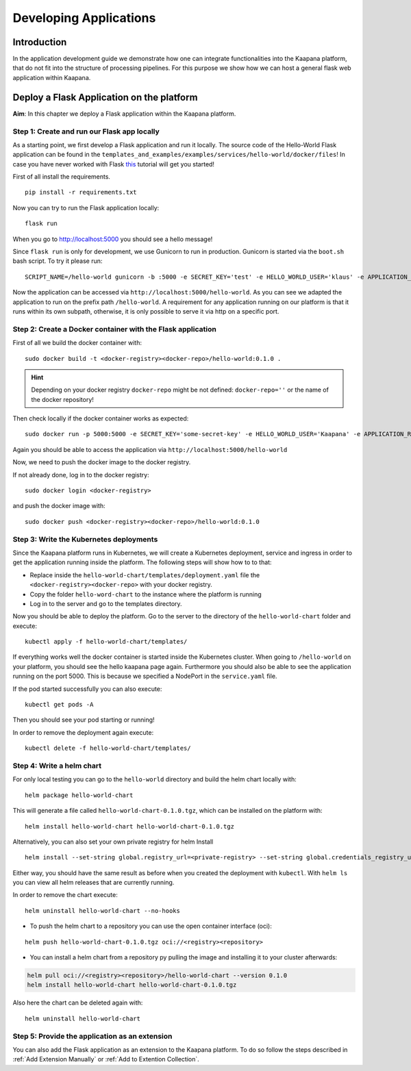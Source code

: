 .. _application_dev_guide:

=======================
Developing Applications
=======================

Introduction
------------

In the application development guide we demonstrate how one can integrate functionalities into the Kaapana platform, that do not fit into the
structure of processing pipelines. For this purpose we show how we can host a general flask web application within Kaapana.

.. _Deploy a Flask Application on the platform:

Deploy a Flask Application on the platform
------------------------------------------

**Aim**: In this chapter we deploy a Flask application within the Kaapana platform. 

Step 1: Create and run our Flask app locally
********************************************
As a starting point, we first develop a Flask application and run it locally. The source code of the Hello-World Flask application can be found in the ``templates_and_examples/examples/services/hello-world/docker/files``! In case you have never worked with Flask `this  <https://blog.miguelgrinberg.com/post/the-flask-mega-tutorial-part-i-hello-world>`_ tutorial will get you started!


First of all install the requirements.

::

   pip install -r requirements.txt

Now you can try to run the Flask application locally:

::

    flask run

When you go to http://localhost:5000 you should see a hello message!

Since ``flask run`` is only for development, we use Gunicorn to run in production. Gunicorn is started via the ``boot.sh`` bash script. To try it please run:

::

    SCRIPT_NAME=/hello-world gunicorn -b :5000 -e SECRET_KEY='test' -e HELLO_WORLD_USER='klaus' -e APPLICATION_ROOT='/hello-world' run:app

Now the application can be accessed via ``http://localhost:5000/hello-world``. As you can see we adapted the application to run on the prefix path ``/hello-world``. A requirement for any application running on our platform is that it runs within its own subpath, otherwise, it is only possible to serve it via http on a specific port.


Step 2: Create a Docker container with the Flask application
************************************************************

First of all we build the docker container with:

::

   sudo docker build -t <docker-registry><docker-repo>/hello-world:0.1.0 .

.. hint::

  | Depending on your docker registry ``docker-repo`` might be not defined: ``docker-repo=''`` or the name of the docker repository!


Then check locally if the docker container works as expected:

::

   sudo docker run -p 5000:5000 -e SECRET_KEY='some-secret-key' -e HELLO_WORLD_USER='Kaapana' -e APPLICATION_ROOT='/hello-world' <docker-registry><docker-repo>/hello-world:0.1.0

Again you should be able to access the application via ``http://localhost:5000/hello-world``

Now, we need to push the docker image to the docker registry.

If not already done, log in to the docker registry:

::

   sudo docker login <docker-registry>

and push the docker image with:
::

   sudo docker push <docker-registry><docker-repo>/hello-world:0.1.0


Step 3: Write the Kubernetes deployments 
****************************************

Since the Kaapana platform runs in Kubernetes, we will create a Kubernetes deployment, service and ingress in order to get the application running inside the platform. The following steps will show how to to that:

* Replace inside the ``hello-world-chart/templates/deployment.yaml`` file the ``<docker-registry><docker-repo>`` with your docker registry.
* Copy the folder ``hello-word-chart`` to the instance where the platform is running
* Log in to the server and go to the templates directory.

Now you should be able to deploy the platform. Go to the server to the directory of the ``hello-world-chart`` folder and execute:

::

   kubectl apply -f hello-world-chart/templates/

If everything works well the docker container is started inside the Kubernetes cluster. When going to ``/hello-world`` on your platform, you should see the hello kaapana page again. Furthermore you should also be able to see the application running on the port 5000. This is because we specified a NodePort in the ``service.yaml`` file.

If the pod started successfully you can also execute:

::

 kubectl get pods -A

Then you should see your pod starting or running!

In order to remove the deployment again execute:

::

   kubectl delete -f hello-world-chart/templates/


Step 4: Write a helm chart
**************************

For only local testing you can go to the ``hello-world`` directory and build the helm chart locally with:

::

   helm package hello-world-chart

This will generate a file called ``hello-world-chart-0.1.0.tgz``, which can be installed on the platform with:

::
   
   helm install hello-world-chart hello-world-chart-0.1.0.tgz

Alternatively, you can also set your own private registry for helm Install

::

   helm install --set-string global.registry_url=<private-registry> --set-string global.credentials_registry_username=<username> --set-string global.credentials_registry_password=<password>  hello-world-chart hello-world-chart-0.1.0.tgz


Either way, you should have the same result as before when you created the deployment with ``kubectl``. With ``helm ls`` you can view all helm releases that are currently running.

In order to remove the chart execute:

::

   helm uninstall hello-world-chart --no-hooks

* To push the helm chart to a repository you can use the open container interface (oci):

::

   helm push hello-world-chart-0.1.0.tgz oci://<registry><repository>

* You can install a helm chart from a repository py pulling the image and installing it to your cluster afterwards:

.. code-block:: bash

   helm pull oci://<registry><repository>/hello-world-chart --version 0.1.0
   helm install hello-world-chart hello-world-chart-0.1.0.tgz

Also here the chart can be deleted again with:

::

   helm uninstall hello-world-chart


Step 5: Provide the application as an extension
***********************************************
You can also add the Flask application as an extension to the Kaapana platform. To do so follow the steps described in
:ref:`Add Extension Manually` or :ref:`Add to Extention Collection`.